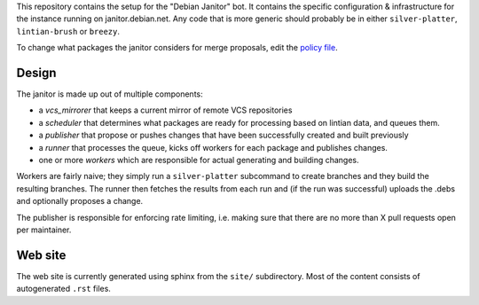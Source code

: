 This repository contains the setup for the "Debian Janitor" bot. It contains
the specific configuration & infrastructure for the instance running on
janitor.debian.net. Any code that is more generic should probably be
in either ``silver-platter``, ``lintian-brush`` or ``breezy``.

To change what packages the janitor considers for merge proposals,
edit the `policy file <policy.conf>`_.

Design
======

The janitor is made up out of multiple components:

* a *vcs_mirrorer* that keeps a current mirror of remote VCS repositories
* a *scheduler* that determines what packages are ready for processing
  based on lintian data, and queues them.
* a *publisher* that propose or pushes changes that have been successfully
  created and built previously
* a *runner* that processes the queue, kicks off workers for
  each package and publishes changes.
* one or more *workers* which are responsible for actual generating and
  building changes.

Workers are fairly naive; they simply run a ``silver-platter`` subcommand
to create branches and they build the resulting branches. The runner
then fetches the results from each run and (if the run was successful)
uploads the .debs and optionally proposes a change.

The publisher is responsible for enforcing rate limiting, i.e. making sure
that there are no more than X pull requests open per maintainer.

Web site
========

The web site is currently generated using sphinx from the ``site/``
subdirectory. Most of the content consists of autogenerated ``.rst`` files.
